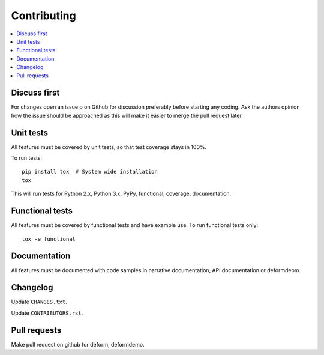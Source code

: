 ============
Contributing
============

.. contents:: :local:

Discuss first
-------------

For changes open an issue p on Github for discussion preferably before starting any coding. Ask the authors opinion how the issue should be approached as this will make it easier to merge the pull request later.

Unit tests
----------

All features must be covered by unit tests, so that test coverage stays in 100%.

To run tests::

    pip install tox  # System wide installation
    tox

This will run tests for Python 2.x, Python 3.x, PyPy, functional, coverage, documentation.

Functional tests
----------------

All features must be covered by functional tests and have example use. To run functional tests only::

    tox -e functional

.. to edit functional tests::

    source .tox/functional/bin/activate
    cd deformdefom  # Checked out by tox functional
    pserve demo.ini  # Start web server

    # Run functional test suite using Chrome
    WEBDRIVER="chrome" nosetests -x

    # Run functional test suite using Chrome, stop on pdb on exception
    WEBDRIVER="chrome" nosetests -x --pdb

    # Run one functional test case using Chrome
    WEBDRIVER="chrome" nosetests -x deformdemo.test:SequenceOfDateInputs

Documentation
-------------

All features must be documented with code samples in narrative documentation, API documentation or deformdeom.

Changelog
---------

Update ``CHANGES.txt``.

Update ``CONTRIBUTORS.rst``.

Pull requests
-------------

Make pull request on github for deform, deformdemo.


